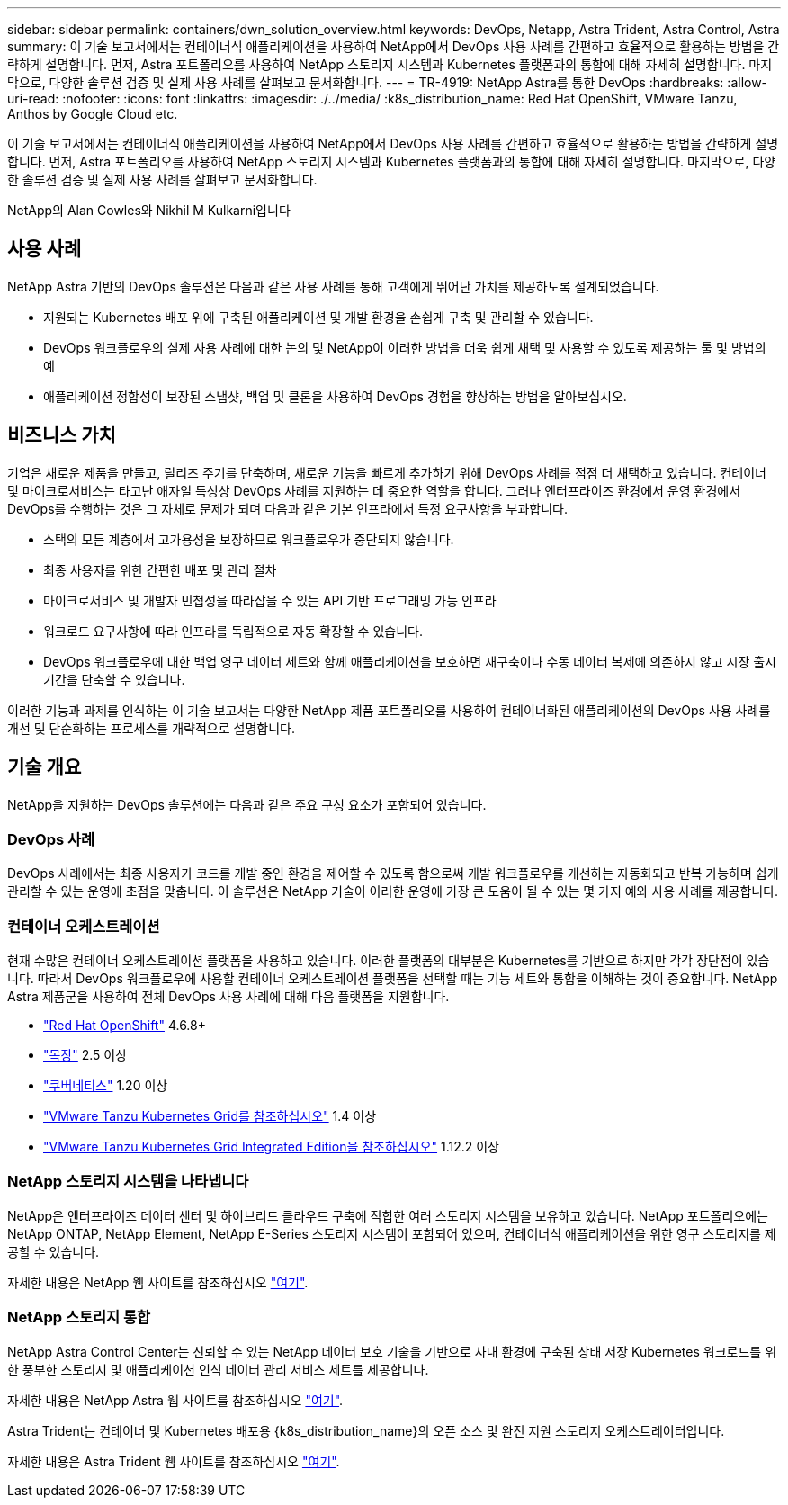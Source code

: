 ---
sidebar: sidebar 
permalink: containers/dwn_solution_overview.html 
keywords: DevOps, Netapp, Astra Trident, Astra Control, Astra 
summary: 이 기술 보고서에서는 컨테이너식 애플리케이션을 사용하여 NetApp에서 DevOps 사용 사례를 간편하고 효율적으로 활용하는 방법을 간략하게 설명합니다. 먼저, Astra 포트폴리오를 사용하여 NetApp 스토리지 시스템과 Kubernetes 플랫폼과의 통합에 대해 자세히 설명합니다. 마지막으로, 다양한 솔루션 검증 및 실제 사용 사례를 살펴보고 문서화합니다. 
---
= TR-4919: NetApp Astra를 통한 DevOps
:hardbreaks:
:allow-uri-read: 
:nofooter: 
:icons: font
:linkattrs: 
:imagesdir: ./../media/
:k8s_distribution_name: Red Hat OpenShift, VMware Tanzu, Anthos by Google Cloud etc.


[role="lead"]
이 기술 보고서에서는 컨테이너식 애플리케이션을 사용하여 NetApp에서 DevOps 사용 사례를 간편하고 효율적으로 활용하는 방법을 간략하게 설명합니다. 먼저, Astra 포트폴리오를 사용하여 NetApp 스토리지 시스템과 Kubernetes 플랫폼과의 통합에 대해 자세히 설명합니다. 마지막으로, 다양한 솔루션 검증 및 실제 사용 사례를 살펴보고 문서화합니다.

NetApp의 Alan Cowles와 Nikhil M Kulkarni입니다



== 사용 사례

NetApp Astra 기반의 DevOps 솔루션은 다음과 같은 사용 사례를 통해 고객에게 뛰어난 가치를 제공하도록 설계되었습니다.

* 지원되는 Kubernetes 배포 위에 구축된 애플리케이션 및 개발 환경을 손쉽게 구축 및 관리할 수 있습니다.
* DevOps 워크플로우의 실제 사용 사례에 대한 논의 및 NetApp이 이러한 방법을 더욱 쉽게 채택 및 사용할 수 있도록 제공하는 툴 및 방법의 예
* 애플리케이션 정합성이 보장된 스냅샷, 백업 및 클론을 사용하여 DevOps 경험을 향상하는 방법을 알아보십시오.




== 비즈니스 가치

기업은 새로운 제품을 만들고, 릴리즈 주기를 단축하며, 새로운 기능을 빠르게 추가하기 위해 DevOps 사례를 점점 더 채택하고 있습니다. 컨테이너 및 마이크로서비스는 타고난 애자일 특성상 DevOps 사례를 지원하는 데 중요한 역할을 합니다. 그러나 엔터프라이즈 환경에서 운영 환경에서 DevOps를 수행하는 것은 그 자체로 문제가 되며 다음과 같은 기본 인프라에서 특정 요구사항을 부과합니다.

* 스택의 모든 계층에서 고가용성을 보장하므로 워크플로우가 중단되지 않습니다.
* 최종 사용자를 위한 간편한 배포 및 관리 절차
* 마이크로서비스 및 개발자 민첩성을 따라잡을 수 있는 API 기반 프로그래밍 가능 인프라
* 워크로드 요구사항에 따라 인프라를 독립적으로 자동 확장할 수 있습니다.
* DevOps 워크플로우에 대한 백업 영구 데이터 세트와 함께 애플리케이션을 보호하면 재구축이나 수동 데이터 복제에 의존하지 않고 시장 출시 기간을 단축할 수 있습니다.


이러한 기능과 과제를 인식하는 이 기술 보고서는 다양한 NetApp 제품 포트폴리오를 사용하여 컨테이너화된 애플리케이션의 DevOps 사용 사례를 개선 및 단순화하는 프로세스를 개략적으로 설명합니다.



== 기술 개요

NetApp을 지원하는 DevOps 솔루션에는 다음과 같은 주요 구성 요소가 포함되어 있습니다.



=== DevOps 사례

DevOps 사례에서는 최종 사용자가 코드를 개발 중인 환경을 제어할 수 있도록 함으로써 개발 워크플로우를 개선하는 자동화되고 반복 가능하며 쉽게 관리할 수 있는 운영에 초점을 맞춥니다. 이 솔루션은 NetApp 기술이 이러한 운영에 가장 큰 도움이 될 수 있는 몇 가지 예와 사용 사례를 제공합니다.



=== 컨테이너 오케스트레이션

현재 수많은 컨테이너 오케스트레이션 플랫폼을 사용하고 있습니다. 이러한 플랫폼의 대부분은 Kubernetes를 기반으로 하지만 각각 장단점이 있습니다. 따라서 DevOps 워크플로우에 사용할 컨테이너 오케스트레이션 플랫폼을 선택할 때는 기능 세트와 통합을 이해하는 것이 중요합니다. NetApp Astra 제품군을 사용하여 전체 DevOps 사용 사례에 대해 다음 플랫폼을 지원합니다.

* https://www.redhat.com/en/technologies/cloud-computing/openshift["Red Hat OpenShift"] 4.6.8+
* https://rancher.com/["목장"] 2.5 이상
* https://kubernetes.io/["쿠버네티스"] 1.20 이상
* https://docs.vmware.com/en/VMware-Tanzu-Kubernetes-Grid/index.html["VMware Tanzu Kubernetes Grid를 참조하십시오"] 1.4 이상
* https://docs.vmware.com/en/VMware-Tanzu-Kubernetes-Grid-Integrated-Edition/index.html["VMware Tanzu Kubernetes Grid Integrated Edition을 참조하십시오"] 1.12.2 이상




=== NetApp 스토리지 시스템을 나타냅니다

NetApp은 엔터프라이즈 데이터 센터 및 하이브리드 클라우드 구축에 적합한 여러 스토리지 시스템을 보유하고 있습니다. NetApp 포트폴리오에는 NetApp ONTAP, NetApp Element, NetApp E-Series 스토리지 시스템이 포함되어 있으며, 컨테이너식 애플리케이션을 위한 영구 스토리지를 제공할 수 있습니다.

자세한 내용은 NetApp 웹 사이트를 참조하십시오 https://www.netapp.com["여기"].



=== NetApp 스토리지 통합

NetApp Astra Control Center는 신뢰할 수 있는 NetApp 데이터 보호 기술을 기반으로 사내 환경에 구축된 상태 저장 Kubernetes 워크로드를 위한 풍부한 스토리지 및 애플리케이션 인식 데이터 관리 서비스 세트를 제공합니다.

자세한 내용은 NetApp Astra 웹 사이트를 참조하십시오 https://cloud.netapp.com/astra["여기"].

Astra Trident는 컨테이너 및 Kubernetes 배포용 {k8s_distribution_name}의 오픈 소스 및 완전 지원 스토리지 오케스트레이터입니다.

자세한 내용은 Astra Trident 웹 사이트를 참조하십시오 https://docs.netapp.com/us-en/trident/index.html["여기"].
